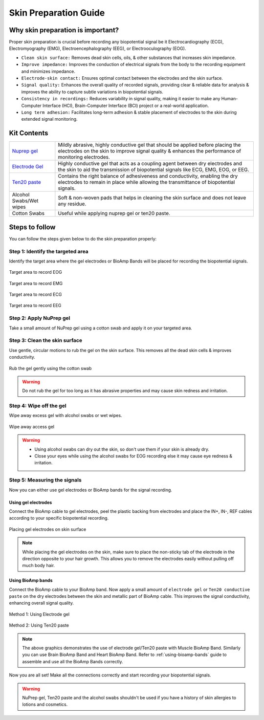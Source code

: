 .. _skin-preparation:

Skin Preparation Guide
##########################

Why skin preparation is important?
***********************************

Proper skin preparation is crucial before recording any biopotential signal be it Electrocardiography (ECG), Electromyography (EMG), Electroencephalography (EEG), or Electrooculography (EOG).

- ``Clean skin surface:`` Removes dead skin cells, oils, & other substances that increases skin impedance.
- ``Improve impedance:`` Improves the conduction of electrical signals from the body to the recording equipment and minimizes impedance.
- ``Electrode-skin contact:`` Ensures optimal contact between the electrodes and the skin surface.
- ``Signal quality:`` Enhances the overall quality of recorded signals, providing clear & reliable data for analysis & improves the ability to capture subtle variations in biopotential signals.
- ``Consistency in recordings:`` Reduces variability in signal quality, making it easier to make any Human-Computer Interface (HCI), Brain-Computer Interface (BCI) project or a real-world application.
- ``Long term adhesion:`` Facilitates long-term adhesion & stable placement of electrodes to the skin during extended signal monitoring.

Kit Contents
**************

.. _Nuprep gel: https://store.upsidedownlabs.tech/product/nuprep-gel/
.. _Electrode gel: https://store.upsidedownlabs.tech/product/electrode-gel/
.. _Ten20 paste: https://store.upsidedownlabs.tech/product/ten20-paste/

+-------------------------------------+-------------------------------------------------------------------------------------------------------------------------------------------------------------------------------------------------------+
| `Nuprep gel`_                       | Mildly abrasive, highly conductive gel that should be applied before placing the electrodes on the skin to improve signal quality & enhances the performance of monitoring electrodes.                |
+-------------------------------------+-------------------------------------------------------------------------------------------------------------------------------------------------------------------------------------------------------+
| `Electrode Gel`_                    | Highly conductive gel that acts as a coupling agent between dry electrodes and the skin to aid the transmission of biopotential signals like ECG, EMG, EOG, or EEG.                                   |
+-------------------------------------+-------------------------------------------------------------------------------------------------------------------------------------------------------------------------------------------------------+
| `Ten20 paste`_                      | Contains the right balance of adhesiveness and conductivity, enabling the dry electrodes to remain in place while allowing the transmittance of biopotential signals.                                 |
+-------------------------------------+-------------------------------------------------------------------------------------------------------------------------------------------------------------------------------------------------------+
| Alcohol Swabs/Wet wipes             | Soft & non-woven pads that helps in cleaning the skin surface and does not leave any residue.                                                                                                         |
+-------------------------------------+-------------------------------------------------------------------------------------------------------------------------------------------------------------------------------------------------------+
| Cotton Swabs                        | Useful while applying nuprep gel or ten20 paste.                                                                                                                                                      |
+-------------------------------------+-------------------------------------------------------------------------------------------------------------------------------------------------------------------------------------------------------+

.. figure:: media/kit-contents.*
    :align: center

Steps to follow
*****************

You can follow the steps given below to do the skin preparation properly:

Step 1: Identify the targeted area
=====================================

Identify the target area where the gel electrodes or BioAmp Bands will be placed for recording the biopotential signals.

.. figure:: media/skin-prep-eog.*
    :align: center

    Target area to record EOG

.. figure:: media/skin-prep-emg.*
    :align: center

    Target area to record EMG

.. figure:: media/skin-prep-ecg.*
    :align: center

    Target area to record ECG

.. figure:: media/skin-prep-eeg.*
    :align: center

    Target area to record EEG

Step 2: Apply NuPrep gel
==========================

Take a small amount of NuPrep gel using a cotton swab and apply it on your targeted area.

.. figure:: media/step-2.*

Step 3: Clean the skin surface
===============================

Use gentle, circular motions to rub the gel on the skin surface. This removes all the dead skin cells & improves conductivity.

.. figure:: media/step-3.*
    :align: center

    Rub the gel gently using the cotton swab

.. warning:: Do not rub the gel for too long as it has abrasive properties and may cause skin redness and irritation.

Step 4: Wipe off the gel
===================================

Wipe away excess gel with alcohol swabs or wet wipes.

.. figure:: media/step-4.*
    :align: center

    Wipe away access gel

.. warning:: - Using alcohol swabs can dry out the skin, so don't use them if your skin is already dry.
    
    - Close your eyes while using the alcohol swabs for EOG recording else it may cause eye redness & irritation.

Step 5: Measuring the signals
=================================

Now you can either use gel electrodes or BioAmp bands for the signal recording.

Using gel electrodes
----------------------

Connect the BioAmp cable to gel electrodes, peel the plastic backing from electrodes and place the IN+, IN-, REF cables according to your specific biopotential recording.

.. figure:: media/step-5a.*
    :align: center

    Placing gel electrodes on skin surface

.. note:: While placing the gel electrodes on the skin, make sure to place the non-sticky tab of the electrode in the direction opposite to your hair growth. This allows you to remove the electrodes easily without pulling off much body hair.

Using BioAmp bands
----------------------

Connect the BioAmp cable to your BioAmp band. Now apply a small amount of ``electrode gel`` or ``Ten20 conductive paste`` on the dry electrodes between the skin and metallic part of BioAmp cable. This improves the signal conductivity, enhancing overall signal quality.

.. figure:: media/step-5b.*
    :align: center

    Method 1: Using Electrode gel

.. figure:: media/step-5c.*
    :align: center

    Method 2: Using Ten20 paste

.. note:: The above graphics demonstrates the use of electrode gel/Ten20 paste with Muscle BioAmp Band. Similarly you can use Brain BioAmp Band and Heart BioAmp Band. Refer to :ref:`using-bioamp-bands` guide to assemble and use all the BioAmp Bands correctly.

Now you are all set! Make all the connections correctly and start recording your biopotential signals.

.. warning:: NuPrep gel, Ten20 paste and the alcohol swabs shouldn't be used if you have a history of skin allergies to lotions and cosmetics.